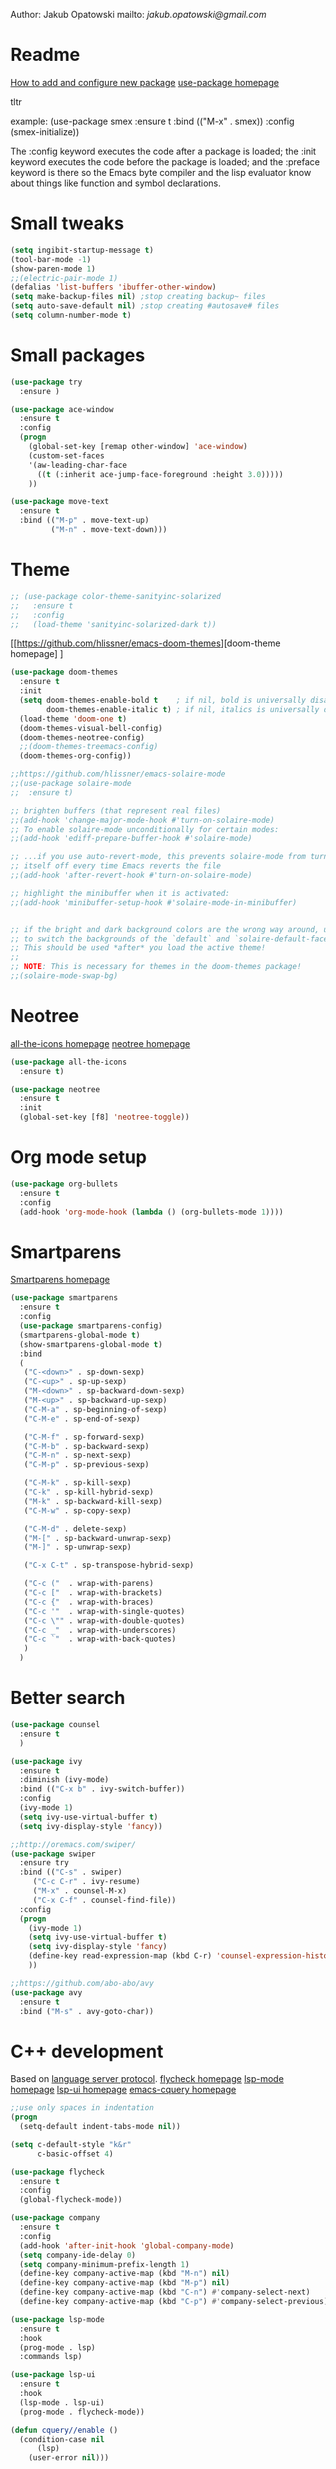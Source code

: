 
  Author: Jakub Opatowski
  mailto: [[jakub.opatowski@gmail.com]]

* Readme

  [[https://www.masteringemacs.org/article/spotlight-use-package-a-declarative-configuration-tool][How to add and configure new package]]
  [[https://github.com/jwiegley/use-package][use-package homepage]]

tltr

example:
(use-package smex
  :ensure t
  :bind (("M-x" . smex))
  :config (smex-initialize))

The :config keyword executes the code after a package is loaded; 
the :init keyword executes the code before the package is loaded; 
and the :preface keyword is there so the Emacs byte compiler and the 
lisp evaluator know about things like function and symbol declarations.

* Small tweaks

#+BEGIN_SRC emacs-lisp
  (setq ingibit-startup-message t)
  (tool-bar-mode -1)
  (show-paren-mode 1)
  ;;(electric-pair-mode 1)
  (defalias 'list-buffers 'ibuffer-other-window)
  (setq make-backup-files nil) ;stop creating backup~ files
  (setq auto-save-default nil) ;stop creating #autosave# files
  (setq column-number-mode t)
#+END_SRC

* Small packages

#+BEGIN_SRC emacs-lisp
  (use-package try
    :ensure )

  (use-package ace-window
    :ensure t
    :config
    (progn
      (global-set-key [remap other-window] 'ace-window)
      (custom-set-faces
      '(aw-leading-char-face
        ((t (:inherit ace-jump-face-foreground :height 3.0)))))
      ))

  (use-package move-text
    :ensure t
    :bind (("M-p" . move-text-up)
           ("M-n" . move-text-down)))
#+END_SRC

* Theme

#+BEGIN_SRC emacs-lisp
  ;; (use-package color-theme-sanityinc-solarized
  ;;   :ensure t
  ;;   :config
  ;;   (load-theme 'sanityinc-solarized-dark t))
#+END_SRC

[[https://github.com/hlissner/emacs-doom-themes][doom-theme homepage] ]
#+BEGIN_SRC emacs-lisp
  (use-package doom-themes
    :ensure t
    :init
    (setq doom-themes-enable-bold t    ; if nil, bold is universally disabled
          doom-themes-enable-italic t) ; if nil, italics is universally disabled
    (load-theme 'doom-one t)
    (doom-themes-visual-bell-config)
    (doom-themes-neotree-config)
    ;;(doom-themes-treemacs-config)
    (doom-themes-org-config))

  ;;https://github.com/hlissner/emacs-solaire-mode
  ;;(use-package solaire-mode
  ;;  :ensure t)

  ;; brighten buffers (that represent real files)
  ;;(add-hook 'change-major-mode-hook #'turn-on-solaire-mode)
  ;; To enable solaire-mode unconditionally for certain modes:
  ;;(add-hook 'ediff-prepare-buffer-hook #'solaire-mode)

  ;; ...if you use auto-revert-mode, this prevents solaire-mode from turning
  ;; itself off every time Emacs reverts the file
  ;;(add-hook 'after-revert-hook #'turn-on-solaire-mode)

  ;; highlight the minibuffer when it is activated:
  ;;(add-hook 'minibuffer-setup-hook #'solaire-mode-in-minibuffer)


  ;; if the bright and dark background colors are the wrong way around, use this
  ;; to switch the backgrounds of the `default` and `solaire-default-face` faces.
  ;; This should be used *after* you load the active theme!
  ;;
  ;; NOTE: This is necessary for themes in the doom-themes package!
  ;;(solaire-mode-swap-bg)

#+END_SRC

* Neotree

[[https://github.com/domtronn/all-the-icons.el][all-the-icons homepage]]
[[https://github.com/jaypei/emacs-neotree][neotree homepage]]

#+BEGIN_SRC emacs-lisp
  (use-package all-the-icons
    :ensure t)

  (use-package neotree
    :ensure t
    :init
    (global-set-key [f8] 'neotree-toggle))
#+END_SRC

* Org mode setup

#+BEGIN_SRC emacs-lisp
(use-package org-bullets
  :ensure t
  :config
  (add-hook 'org-mode-hook (lambda () (org-bullets-mode 1))))
#+END_SRC

* Smartparens
[[https://github.com/Fuco1/smartparens][
Smartparens homepage]]

#+BEGIN_SRC emacs-lisp
  (use-package smartparens 
    :ensure t
    :config
    (use-package smartparens-config)
    (smartparens-global-mode t)
    (show-smartparens-global-mode t)
    :bind
    (
     ("C-<down>" . sp-down-sexp)
     ("C-<up>" . sp-up-sexp)
     ("M-<down>" . sp-backward-down-sexp)
     ("M-<up>" . sp-backward-up-sexp)
     ("C-M-a" . sp-beginning-of-sexp)
     ("C-M-e" . sp-end-of-sexp)
   
     ("C-M-f" . sp-forward-sexp)
     ("C-M-b" . sp-backward-sexp)
     ("C-M-n" . sp-next-sexp)
     ("C-M-p" . sp-previous-sexp)
   
     ("C-M-k" . sp-kill-sexp)
     ("C-k" . sp-kill-hybrid-sexp)
     ("M-k" . sp-backward-kill-sexp)
     ("C-M-w" . sp-copy-sexp)
   
     ("C-M-d" . delete-sexp)
     ("M-[" . sp-backward-unwrap-sexp)
     ("M-]" . sp-unwrap-sexp)
   
     ("C-x C-t" . sp-transpose-hybrid-sexp)
   
     ("C-c ("  . wrap-with-parens)
     ("C-c ["  . wrap-with-brackets)
     ("C-c {"  . wrap-with-braces)
     ("C-c '"  . wrap-with-single-quotes)
     ("C-c \"" . wrap-with-double-quotes)
     ("C-c _"  . wrap-with-underscores)
     ("C-c `"  . wrap-with-back-quotes)
     )
    )
#+END_SRC

* Better search

#+BEGIN_SRC emacs-lisp
(use-package counsel
  :ensure t
  )

(use-package ivy
  :ensure t
  :diminish (ivy-mode)
  :bind (("C-x b" . ivy-switch-buffer))
  :config
  (ivy-mode 1)
  (setq ivy-use-virtual-buffer t)
  (setq ivy-display-style 'fancy))

;;http://oremacs.com/swiper/
(use-package swiper
  :ensure try
  :bind (("C-s" . swiper)
	 ("C-c C-r" . ivy-resume)
	 ("M-x" . counsel-M-x)
	 ("C-x C-f" . counsel-find-file))
  :config
  (progn
    (ivy-mode 1)
    (setq ivy-use-virtual-buffer t)
    (setq ivy-display-style 'fancy)
    (define-key read-expression-map (kbd C-r) 'counsel-expression-history)
    ))

;;https://github.com/abo-abo/avy
(use-package avy
  :ensure t
  :bind ("M-s" . avy-goto-char))

#+END_SRC

* C++ development

Based on [[https://github.com/cquery-project/cquery][language server protocol]].
[[https://www.flycheck.org/en/latest/][flycheck homepage]]
[[https://github.com/emacs-lsp/lsp-mode][lsp-mode homepage]]
[[https://github.com/emacs-lsp/lsp-ui][lsp-ui homepage]]
[[https://github.com/cquery-project/emacs-cquery][emacs-cquery homepage]]

#+BEGIN_SRC emacs-lisp
  ;;use only spaces in indentation
  (progn
    (setq-default indent-tabs-mode nil))

  (setq c-default-style "k&r"
        c-basic-offset 4)

  (use-package flycheck
    :ensure t
    :config
    (global-flycheck-mode))

  (use-package company
    :ensure t
    :config
    (add-hook 'after-init-hook 'global-company-mode)
    (setq company-ide-delay 0)
    (setq company-minimum-prefix-length 1)
    (define-key company-active-map (kbd "M-n") nil)
    (define-key company-active-map (kbd "M-p") nil)
    (define-key company-active-map (kbd "C-n") #'company-select-next)
    (define-key company-active-map (kbd "C-p") #'company-select-previous))

  (use-package lsp-mode
    :ensure t
    :hook 
    (prog-mode . lsp)
    :commands lsp)

  (use-package lsp-ui
    :ensure t
    :hook 
    (lsp-mode . lsp-ui)
    (prog-mode . flycheck-mode))

  (defun cquery//enable ()
    (condition-case nil
        (lsp)
      (user-error nil)))

  (use-package cquery
    :ensure t
    :init
    (add-hook 'prog-mode-hook  #'cquery//enable)
    :config
    (setq cquery-ececutable "~/Projekty/cquery/instalka/bin/cquery.exe")
    (setq cquery-extra-init-params '(:index (:comments 2) :cacheFormat "msgpack" :completion (:detailedLabel t))))
#+END_SRC 

* Python development

[[https://github.com/jorgenschaefer/elpy][elpy homepage]]

#+BEGIN_SRC emacs-lisp  
    (use-package elpy
      :ensure t
      :config
      (elpy-enable)
      (setq python-shell-interpreter "jupyter"
            python-shell-interpreter-args "console --simple-prompt"
            python-shell-prompt-detect-failure-warning nil)
      (add-to-list 'python-shell-completion-native-disabled-interpreters "jupyter"))

    (use-package py-autopep8
      :ensure t
      :config
      (add-hook 'elpy-mode-hook 'py-autopep8-enable-on-save))
#+END_SRC

* Yasnippet

#+BEGIN_SRC emacs-lisp
    (use-package yasnippet-snippets
      :ensure t)

    (use-package yasnippet
      :ensure t
      :config
      (yas-reload-all)
      (add-hook 'c-mode-hook 'yas-minor-mode)
      (add-hook 'c++-mode-hook 'yas-minor-mode)
      (add-hook 'objc-mode-hook 'yas-minor-mode)
      (add-hook 'java-mode-hook 'yas-minor-mode)
      (add-hook 'python-mode-hook 'yas-minor-mode)
      (add-hook 'org-mode-hook 'yas-minor-mode))
#+END_SRC

* IRC client

#+BEGIN_SRC emacs-lisp
  (use-package erc
    :ensure t)
#+END_SRC


#+RESULTS:


